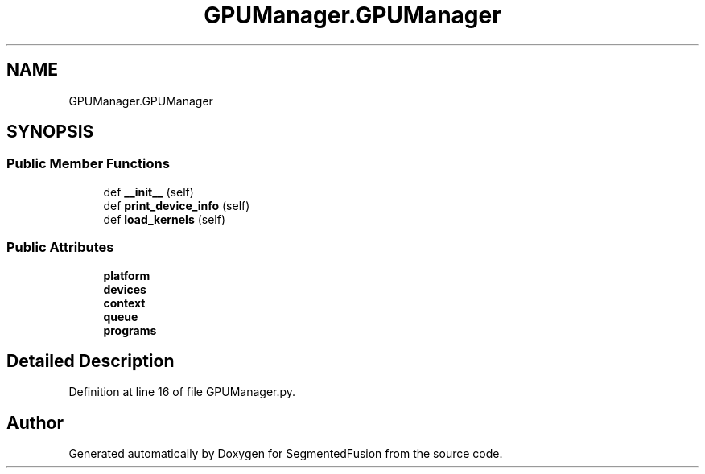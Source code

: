 .TH "GPUManager.GPUManager" 3 "Mon Aug 7 2017" "Version v0.5" "SegmentedFusion" \" -*- nroff -*-
.ad l
.nh
.SH NAME
GPUManager.GPUManager
.SH SYNOPSIS
.br
.PP
.SS "Public Member Functions"

.in +1c
.ti -1c
.RI "def \fB__init__\fP (self)"
.br
.ti -1c
.RI "def \fBprint_device_info\fP (self)"
.br
.ti -1c
.RI "def \fBload_kernels\fP (self)"
.br
.in -1c
.SS "Public Attributes"

.in +1c
.ti -1c
.RI "\fBplatform\fP"
.br
.ti -1c
.RI "\fBdevices\fP"
.br
.ti -1c
.RI "\fBcontext\fP"
.br
.ti -1c
.RI "\fBqueue\fP"
.br
.ti -1c
.RI "\fBprograms\fP"
.br
.in -1c
.SH "Detailed Description"
.PP 
Definition at line 16 of file GPUManager\&.py\&.

.SH "Author"
.PP 
Generated automatically by Doxygen for SegmentedFusion from the source code\&.
